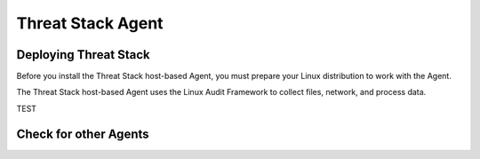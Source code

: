 Threat Stack Agent
=====================================

Deploying Threat Stack 
----------------------
Before you install the Threat Stack host-based Agent, you must prepare your Linux distribution to work with the Agent. 

The Threat Stack host-based Agent uses the Linux Audit Framework to collect files, network, and process data.  

TEST

.. code-block:: console

   

Check for other Agents
----------------------

.. code-block:: console
   hello world!
